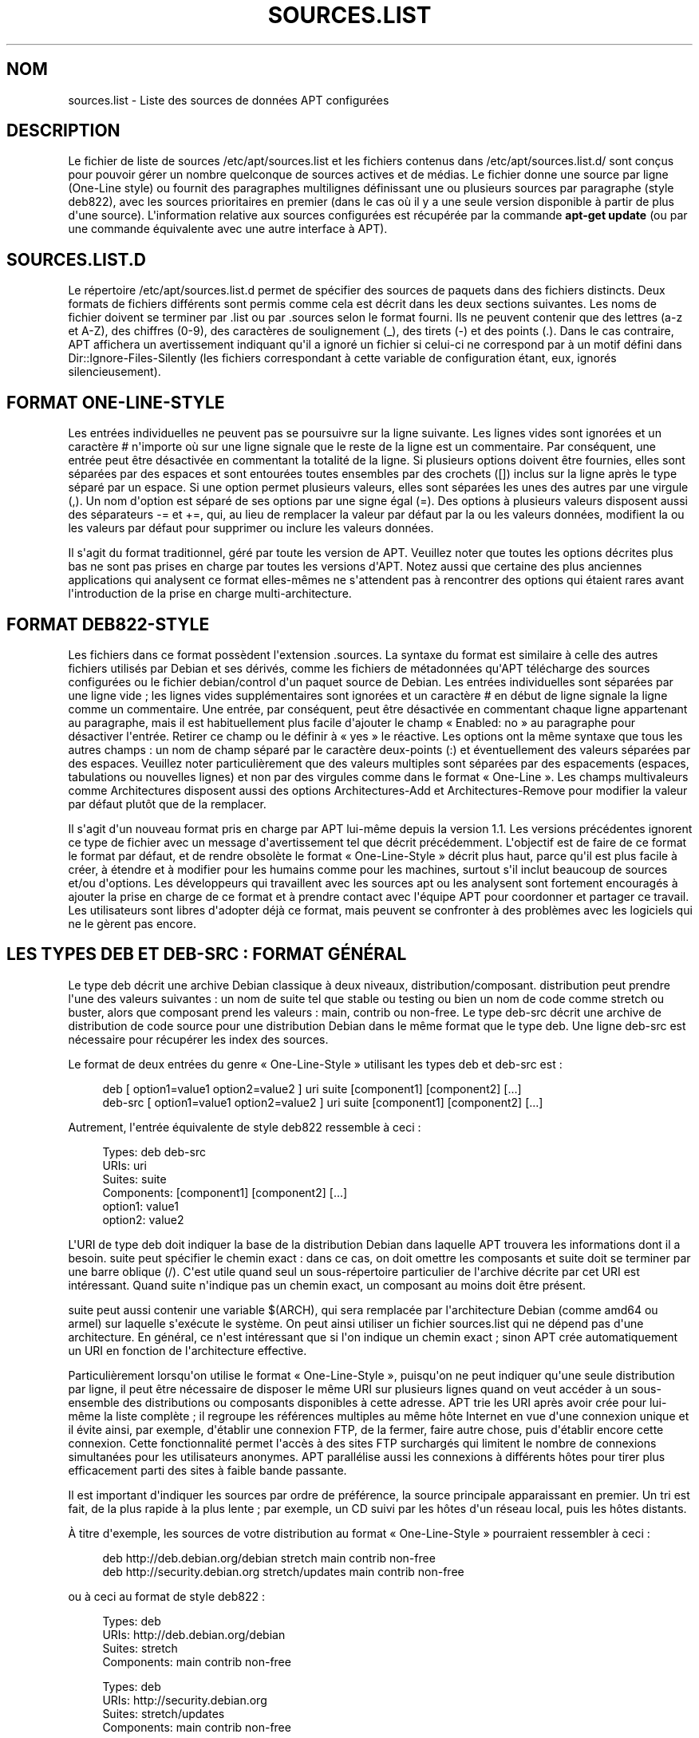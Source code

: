 '\" t
.\"     Title: sources.list
.\"    Author: Jason Gunthorpe
.\" Generator: DocBook XSL Stylesheets v1.79.1 <http://docbook.sf.net/>
.\"      Date: 17\ \&ao\(^ut\ \&2018
.\"    Manual: APT
.\"    Source: APT 1.8.0~alpha3
.\"  Language: French
.\"
.TH "SOURCES\&.LIST" "5" "17\ \&ao\(^ut\ \&2018" "APT 1.8.0~alpha3" "APT"
.\" -----------------------------------------------------------------
.\" * Define some portability stuff
.\" -----------------------------------------------------------------
.\" ~~~~~~~~~~~~~~~~~~~~~~~~~~~~~~~~~~~~~~~~~~~~~~~~~~~~~~~~~~~~~~~~~
.\" http://bugs.debian.org/507673
.\" http://lists.gnu.org/archive/html/groff/2009-02/msg00013.html
.\" ~~~~~~~~~~~~~~~~~~~~~~~~~~~~~~~~~~~~~~~~~~~~~~~~~~~~~~~~~~~~~~~~~
.ie \n(.g .ds Aq \(aq
.el       .ds Aq '
.\" -----------------------------------------------------------------
.\" * set default formatting
.\" -----------------------------------------------------------------
.\" disable hyphenation
.nh
.\" disable justification (adjust text to left margin only)
.ad l
.\" -----------------------------------------------------------------
.\" * MAIN CONTENT STARTS HERE *
.\" -----------------------------------------------------------------
.SH "NOM"
sources.list \- Liste des sources de donn\('ees APT configur\('ees
.SH "DESCRIPTION"
.PP
Le fichier de liste de sources
/etc/apt/sources\&.list
et les fichiers contenus dans
/etc/apt/sources\&.list\&.d/
sont con\(,cus pour pouvoir g\('erer un nombre quelconque de sources actives et de m\('edias\&. Le fichier donne une source par ligne (One\-Line style) ou fournit des paragraphes multilignes d\('efinissant une ou plusieurs sources par paragraphe (style deb822), avec les sources prioritaires en premier (dans le cas o\(`u il y a une seule version disponible \(`a partir de plus d\*(Aqune source)\&. L\*(Aqinformation relative aux sources configur\('ees est r\('ecup\('er\('ee par la commande
\fBapt\-get update\fR
(ou par une commande \('equivalente avec une autre interface \(`a APT)\&.
.SH "SOURCES\&.LIST\&.D"
.PP
Le r\('epertoire
/etc/apt/sources\&.list\&.d
permet de sp\('ecifier des sources de paquets dans des fichiers distincts\&. Deux formats de fichiers diff\('erents sont permis comme cela est d\('ecrit dans les deux sections suivantes\&. Les noms de fichier doivent se terminer par
\&.list
ou par
\&.sources
selon le format fourni\&. Ils ne peuvent contenir que des lettres (a\-z et A\-Z), des chiffres (0\-9), des caract\(`eres de soulignement (_), des tirets (\-) et des points (\&.)\&. Dans le cas contraire, APT affichera un avertissement indiquant qu\*(Aqil a ignor\('e un fichier si celui\-ci ne correspond par \(`a un motif d\('efini dans
Dir::Ignore\-Files\-Silently
(les fichiers correspondant \(`a cette variable de configuration \('etant, eux, ignor\('es silencieusement)\&.
.SH "FORMAT ONE\-LINE\-STYLE"
.PP
Les entr\('ees individuelles ne peuvent pas se poursuivre sur la ligne suivante\&. Les lignes vides sont ignor\('ees et un caract\(`ere
#
n\*(Aqimporte o\(`u sur une ligne signale que le reste de la ligne est un commentaire\&. Par cons\('equent, une entr\('ee peut \(^etre d\('esactiv\('ee en commentant la totalit\('e de la ligne\&. Si plusieurs options doivent \(^etre fournies, elles sont s\('epar\('ees par des espaces et sont entour\('ees toutes ensembles par des crochets ([]) inclus sur la ligne apr\(`es le type s\('epar\('e par un espace\&. Si une option permet plusieurs valeurs, elles sont s\('epar\('ees les unes des autres par une virgule (,)\&. Un nom d\*(Aqoption est s\('epar\('e de ses options par une signe \('egal (=)\&. Des options \(`a plusieurs valeurs disposent aussi des s\('eparateurs
\-=
et
+=, qui, au lieu de remplacer la valeur par d\('efaut par la ou les valeurs donn\('ees, modifient la ou les valeurs par d\('efaut pour supprimer ou inclure les valeurs donn\('ees\&.
.PP
Il s\*(Aqagit du format traditionnel, g\('er\('e par toute les version de APT\&. Veuillez noter que toutes les options d\('ecrites plus bas ne sont pas prises en charge par toutes les versions d\*(AqAPT\&. Notez aussi que certaine des plus anciennes applications qui analysent ce format elles\-m\(^emes ne s\*(Aqattendent pas \(`a rencontrer des options qui \('etaient rares avant l\*(Aqintroduction de la prise en charge multi\-architecture\&.
.SH "FORMAT DEB822\-STYLE"
.PP
Les fichiers dans ce format poss\(`edent l\*(Aqextension
\&.sources\&. La syntaxe du format est similaire \(`a celle des autres fichiers utilis\('es par Debian et ses d\('eriv\('es, comme les fichiers de m\('etadonn\('ees qu\*(AqAPT t\('el\('echarge des sources configur\('ees ou le fichier
debian/control
d\*(Aqun paquet source de Debian\&. Les entr\('ees individuelles sont s\('epar\('ees par une ligne vide\ \&; les lignes vides suppl\('ementaires sont ignor\('ees et un caract\(`ere
#
en d\('ebut de ligne signale la ligne comme un commentaire\&. Une entr\('ee, par cons\('equent, peut \(^etre d\('esactiv\('ee en commentant chaque ligne appartenant au paragraphe, mais il est habituellement plus facile d\*(Aqajouter le champ \(Fo\ \&Enabled: no\ \&\(Fc au paragraphe pour d\('esactiver l\*(Aqentr\('ee\&. Retirer ce champ ou le d\('efinir \(`a \(Fo\ \&yes\ \&\(Fc le r\('eactive\&. Les options ont la m\(^eme syntaxe que tous les autres champs\ \&: un nom de champ s\('epar\('e par le caract\(`ere deux\-points (:) et \('eventuellement des valeurs s\('epar\('ees par des espaces\&. Veuillez noter particuli\(`erement que des valeurs multiples sont s\('epar\('ees par des espacements (espaces, tabulations ou nouvelles lignes) et non par des virgules comme dans le format \(Fo\ \&One\-Line\ \&\(Fc\&. Les champs multivaleurs comme
Architectures
disposent aussi des options
Architectures\-Add
et
Architectures\-Remove
pour modifier la valeur par d\('efaut plut\(^ot que de la remplacer\&.
.PP
Il s\*(Aqagit d\*(Aqun nouveau format pris en charge par APT lui\-m\(^eme depuis la version\ \&1\&.1\&. Les versions pr\('ec\('edentes ignorent ce type de fichier avec un message d\*(Aqavertissement tel que d\('ecrit pr\('ec\('edemment\&. L\*(Aqobjectif est de faire de ce format le format par d\('efaut, et de rendre obsol\(`ete le format \(Fo\ \&One\-Line\-Style\ \&\(Fc d\('ecrit plus haut, parce qu\*(Aqil est plus facile \(`a cr\('eer, \(`a \('etendre et \(`a modifier pour les humains comme pour les machines, surtout s\*(Aqil inclut beaucoup de sources et/ou d\*(Aqoptions\&. Les d\('eveloppeurs qui travaillent avec les sources apt ou les analysent sont fortement encourag\('es \(`a ajouter la prise en charge de ce format et \(`a prendre contact avec l\*(Aq\('equipe APT pour coordonner et partager ce travail\&. Les utilisateurs sont libres d\*(Aqadopter d\('ej\(`a ce format, mais peuvent se confronter \(`a des probl\(`emes avec les logiciels qui ne le g\(`erent pas encore\&.
.SH "LES TYPES DEB ET DEB\-SRC\ \&: FORMAT G\('EN\('ERAL"
.PP
Le type
deb
d\('ecrit une archive Debian classique \(`a deux niveaux,
distribution/composant\&.
distribution
peut prendre l\*(Aqune des valeurs suivantes\ \&: un nom de suite tel que
stable
ou
testing
ou bien un nom de code comme
stretch
ou
buster, alors que composant prend les valeurs\ \&:
main,
contrib
ou
non\-free\&. Le type
deb\-src
d\('ecrit une archive de distribution de code source pour une distribution Debian dans le m\(^eme format que le type
deb\&. Une ligne
deb\-src
est n\('ecessaire pour r\('ecup\('erer les index des sources\&.
.PP
Le format de deux entr\('ees du genre \(Fo\ \&One\-Line\-Style\ \&\(Fc utilisant les types
deb
et
deb\-src
est\ \&:
.sp
.if n \{\
.RS 4
.\}
.nf
deb [ option1=value1 option2=value2 ] uri suite [component1] [component2] [\&.\&.\&.]
deb\-src [ option1=value1 option2=value2 ] uri suite [component1] [component2] [\&.\&.\&.]
.fi
.if n \{\
.RE
.\}
.PP
Autrement, l\*(Aqentr\('ee \('equivalente de style deb822 ressemble \(`a ceci\ \&:
.sp
.if n \{\
.RS 4
.\}
.nf
     Types: deb deb\-src
     URIs: uri
     Suites: suite
     Components: [component1] [component2] [\&.\&.\&.]
     option1: value1
     option2: value2
   
.fi
.if n \{\
.RE
.\}
.PP
L\*(AqURI de type
deb
doit indiquer la base de la distribution Debian dans laquelle APT trouvera les informations dont il a besoin\&.
suite
peut sp\('ecifier le chemin exact\ \&: dans ce cas, on doit omettre les composants et
suite
doit se terminer par une barre oblique (/)\&. C\*(Aqest utile quand seul un sous\-r\('epertoire particulier de l\*(Aqarchive d\('ecrite par cet URI est int\('eressant\&. Quand
suite
n\*(Aqindique pas un chemin exact, un
composant
au moins doit \(^etre pr\('esent\&.
.PP
suite
peut aussi contenir une variable
$(ARCH), qui sera remplac\('ee par l\*(Aqarchitecture Debian (comme
amd64
ou
armel) sur laquelle s\*(Aqex\('ecute le syst\(`eme\&. On peut ainsi utiliser un fichier
sources\&.list
qui ne d\('epend pas d\*(Aqune architecture\&. En g\('en\('eral, ce n\*(Aqest int\('eressant que si l\*(Aqon indique un chemin exact\ \&; sinon
APT
cr\('ee automatiquement un URI en fonction de l\*(Aqarchitecture effective\&.
.PP
Particuli\(`erement lorsqu\*(Aqon utilise le format \(Fo\ \&One\-Line\-Style\ \&\(Fc, puisqu\*(Aqon ne peut indiquer qu\*(Aqune seule distribution par ligne, il peut \(^etre n\('ecessaire de disposer le m\(^eme URI sur plusieurs lignes quand on veut acc\('eder \(`a un sous\-ensemble des distributions ou composants disponibles \(`a cette adresse\&. APT trie les URI apr\(`es avoir cr\('ee pour lui\-m\(^eme la liste compl\(`ete\ \&; il regroupe les r\('ef\('erences multiples au m\(^eme h\(^ote Internet en vue d\*(Aqune connexion unique et il \('evite ainsi, par exemple, d\*(Aq\('etablir une connexion FTP, de la fermer, faire autre chose, puis d\*(Aq\('etablir encore cette connexion\&. Cette fonctionnalit\('e permet l\*(Aqacc\(`es \(`a des sites FTP surcharg\('es qui limitent le nombre de connexions simultan\('ees pour les utilisateurs anonymes\&. APT parall\('elise aussi les connexions \(`a diff\('erents h\(^otes pour tirer plus efficacement parti des sites \(`a faible bande passante\&.
.PP
Il est important d\*(Aqindiquer les sources par ordre de pr\('ef\('erence, la source principale apparaissant en premier\&. Un tri est fait, de la plus rapide \(`a la plus lente\ \&; par exemple, un CD suivi par les h\(^otes d\*(Aqun r\('eseau local, puis les h\(^otes distants\&.
.PP
\(`A titre d\*(Aqexemple, les sources de votre distribution au format \(Fo\ \&One\-Line\-Style\ \&\(Fc pourraient ressembler \(`a ceci\ \&:
.sp
.if n \{\
.RS 4
.\}
.nf
deb http://deb\&.debian\&.org/debian stretch main contrib non\-free
deb http://security\&.debian\&.org stretch/updates main contrib non\-free
.fi
.if n \{\
.RE
.\}
.sp
ou \(`a ceci au format de style deb822\ \&:
.sp
.if n \{\
.RS 4
.\}
.nf
Types: deb
URIs: http://deb\&.debian\&.org/debian
Suites: stretch
Components: main contrib non\-free

Types: deb
URIs: http://security\&.debian\&.org
Suites: stretch/updates
Components: main contrib non\-free
.fi
.if n \{\
.RE
.\}
.SH "LES TYPES DEB ET DEB\-SRC\ \&: OPTIONS"
.PP
Chaque entr\('ee de source peut avoir des options sp\('ecifi\('ees pour modifier la source \(`a laquelle acc\('eder et comment les donn\('ees y sont r\('ecup\('er\('ees\&. Le format, la syntaxe et les noms des options peuvent \(^etre diff\('erents entre le format \(Fo\ \&One\-Line\-Style\ \&\(Fc et le format de style deb822, mais les m\(^emes options sont disponibles dans les deux formats\&. Pour simplifier, nous listons les noms de champ avec deb822 et fournissons le nom \(Fo\ \&One\-Line\ \&\(Fc entre parenth\(`eses\&. Il faut se souvenir que en plus du r\('eglage explicite des options multi\-valeurs, il y a aussi l\*(Aqoption de les modifier en se basant sur les valeurs par d\('efaut, mais nous ne listons pas ces noms explicitement ici\&. Les options non prises en charge sont ignor\('ees par toutes les version d\*(AqAPT\&.
.sp
.RS 4
.ie n \{\
\h'-04'\(bu\h'+03'\c
.\}
.el \{\
.sp -1
.IP \(bu 2.3
.\}
\fBArchitectures\fR
(\fBarch\fR) est une option multivaleur pour d\('efinir les architectures pour lesquelles l\*(Aqinformation doit \(^etre t\('el\('echarg\('ee\&. Si cette option n\*(Aqest pas utilis\('ee, l\*(Aqoption par d\('efaut est toutes les architectures d\('efinies par l\*(Aqoption de configuration
APT::Architectures\&.
.RE
.sp
.RS 4
.ie n \{\
\h'-04'\(bu\h'+03'\c
.\}
.el \{\
.sp -1
.IP \(bu 2.3
.\}
\fBLanguages\fR
(\fBlang\fR) est une option multivaleur pour d\('efinir les langues pour lesquelles les informations, telles que les descriptions de paquet traduites, doivent \(^etre t\('el\('echarg\('ees\&. Si cette option n\*(Aqest pas utilis\('ee, l\*(Aqoption par d\('efaut est toutes les langues d\('efinies par l\*(Aqoption de configuration
\fBAcquire::Languages\fR\&.
.RE
.sp
.RS 4
.ie n \{\
\h'-04'\(bu\h'+03'\c
.\}
.el \{\
.sp -1
.IP \(bu 2.3
.\}
\fBTargets\fR
(\fBtarget\fR) est une option multivaleur pour d\('efinir les cibles qu\*(Aqapt essaiera d\(cqacqu\('erir \(`a partir de cette source\&. Si cette option n\*(Aqest pas sp\('ecifi\('ee, la configuration par d\('efaut est d\('efinie par le champ d\*(Aqaction de configuration
\fBAcquire::IndexTargets\fR
(les cibles sont d\('efinies par leur nom dans le champ
Created\-By)\&. De plus, les cibles peuvent \(^etre activ\('ees ou d\('esactiv\('ees en utilisant le champ
Identifier
comme option avec une valeur bool\('eenne plut\(^ot que d\*(Aqutiliser cette option multivaleur\&.
.RE
.sp
.RS 4
.ie n \{\
\h'-04'\(bu\h'+03'\c
.\}
.el \{\
.sp -1
.IP \(bu 2.3
.\}
\fBPDiffs\fR
(\fBpdiffs\fR) est une valeur yes/no qui contr\(^ole si APT doit essayer d\*(Aqutiliser PDiffs pour mettre \(`a jour des index anciens plut\(^ot que de t\('el\('echarger les nouveaux index en totalit\('e\&. La valeur de cette option est ignor\('ee si le d\('ep\(^ot n\*(Aqannonce pas la disponibilit\('e de PDiffs\&. Elle a, par d\('efaut, la valeur de l\*(Aqoption du m\(^eme nom pour un fichier particulier d\('efini dans le champ d\*(Aqaction
\fBAcquire::IndexTargets\fR, qui prend lui\-m\(^eme par d\('efaut la valeur de l\*(Aqoption de configuration
\fBAcquire::PDiffs\fR, dont la valeur par d\('efaut est
yes\&.
.RE
.sp
.RS 4
.ie n \{\
\h'-04'\(bu\h'+03'\c
.\}
.el \{\
.sp -1
.IP \(bu 2.3
.\}
\fBBy\-Hash\fR
(\fBby\-hash\fR)peut avoir la valeur
yes,
no
ou
force
et contr\(^ole si APT doit essayer d\(cqacqu\('erir des index gr\(^ace \(`a un URI construit \(`a partir de la somme de hachage du fichier attendu plut\(^ot que d\*(Aqutiliser le nom de fichier de stable bien connu de l\*(Aqindex\&. Son utilisation peut \('eviter des d\('ecalages de somme de hachage, mais n\('ecessite un miroir de prise en charge\&. Une valeur
yes
ou
no
active ou d\('esactive l\*(Aqutilisation de cette fonctionnalit\('e si cette source indique sa prise en charge, tandis que
force
activera la fonctionnalit\('e quel que soit ce que la source indique\&. Elle a, par d\('efaut, la valeur de l\*(Aqoption du m\(^eme nom pour un fichier particulier d\('efini dans le champ d\*(Aqaction
\fBAcquire::IndexTargets\fR, qui prend lui\-m\(^eme par d\('efaut la valeur de l\*(Aqoption de configuration
\fBAcquire::By\-Hash\fR, dont la valeur par d\('efaut est
yes\&.
.RE
.sp
Par ailleurs, si certaines options sont d\('efinies, elles affectent
\fItoutes\fR
les sources avec les m\(^emes URI et Suite, et donc doivent \(^etre d\('efinies sur toutes ces entr\('ees et ne peuvent \(^etre modifi\('ees entre les diff\('erents composants\&. APT essaiera de d\('etecter et provoquera une erreur avec de telles anomalies\&.
.sp
.RS 4
.ie n \{\
\h'-04'\(bu\h'+03'\c
.\}
.el \{\
.sp -1
.IP \(bu 2.3
.\}
\fBAllow\-Insecure\fR
(\fBallow\-insecure\fR),
\fBAllow\-Weak\fR
(\fBallow\-weak\fR) et
\fBAllow\-Downgrade\-To\-Insecure\fR
(\fBallow\-downgrade\-to\-insecure\fR) sont des valeurs bool\('eennes dont la valeur par d\('efaut est
no\&. Si elles sont d\('efinies \(`a
yes, elles contournent certains \('el\('ements d\*(Aq\fBapt-secure\fR(8)
et par cons\('equent ne devraient pas utilis\('ees \(`a la l\('eg\(`ere\&.
.RE
.sp
.RS 4
.ie n \{\
\h'-04'\(bu\h'+03'\c
.\}
.el \{\
.sp -1
.IP \(bu 2.3
.\}
\fBTrusted\fR
(\fBtrusted\fR) comporte trois valeurs d\*(Aq\('etat qui d\('efinissent par d\('efaut si APT d\('ecide de consid\('erer une source comme s\(^ure ou doit lancer un avertissement avant qu\*(Aqun paquet soit, par exemple, install\('e \(`a partir de cette source\&. Cette option peut \(^etre utilis\('ee pour outrepasser cette d\('ecision\&. La valeur
yes
dit \(`a APT de consid\('erer cette source comme s\(^ure, m\(^eme si elle \('echoue au test d\*(Aqauthentification\&. Elle d\('esactive des \('el\('ements d\*(Aq\fBapt-secure\fR(8)
et elle ne devrait \(^etre utilis\('ee que dans un contexte local et s\('ecuris\('e si possible, parce qu\*(Aqautrement elle ouvre une br\(`eche dans la s\('ecurit\('e\&. La valeur
no
fait le contraire et fait que la source est trait\('ee comme non s\(^ure, m\(^eme si les tests d\*(Aqauthentification sont r\('eussis\&. La valeur par d\('efaut ne peut pas \(^etre d\('efinie explicitement\&.
.RE
.sp
.RS 4
.ie n \{\
\h'-04'\(bu\h'+03'\c
.\}
.el \{\
.sp -1
.IP \(bu 2.3
.\}
\fBSigned\-By\fR
(\fBsigned\-by\fR) is an option to require a repository to pass
\fBapt-secure\fR(8)
verification with a certain set of keys rather than all trusted keys apt has configured\&. It is specified as a list of absolute paths to keyring files (have to be accessible and readable for the
_apt
system user, so ensure everyone has read\-permissions on the file) and fingerprints of keys to select from these keyrings\&. If no keyring files are specified the default is the
trusted\&.gpg
keyring and all keyrings in the
trusted\&.gpg\&.d/
directory (see
\fBapt\-key fingerprint\fR)\&. If no fingerprint is specified all keys in the keyrings are selected\&. A fingerprint will accept also all signatures by a subkey of this key, if this isn\*(Aqt desired an exclamation mark (!) can be appended to the fingerprint to disable this behaviour\&. The option defaults to the value of the option with the same name if set in the previously acquired
Release
file of this repository (only fingerprints can be specified there through)\&. Otherwise all keys in the trusted keyrings are considered valid signers for this repository\&.
.RE
.sp
.RS 4
.ie n \{\
\h'-04'\(bu\h'+03'\c
.\}
.el \{\
.sp -1
.IP \(bu 2.3
.\}
\fBCheck\-Valid\-Until\fR
(\fBcheck\-valid\-until\fR) est une valeur yes/no qui d\('etermine si APT doit tenter de d\('etecter les attaques par replay\&. Un cr\('eateur de d\('ep\(^ot peut d\('eclarer une p\('eriode pendant laquelle les donn\('ees fournies par le d\('ep\(^ot peuvent \(^etre consid\('er\('ees comme valables, une fois ce d\('elai \('echu, et si les donn\('ees n\*(Aqont pas \('et\('e fournies, elles sont consid\('er\('ees comme expir\('ees, et un message d\*(Aqerreur est envoy\('e\&. En plus d\*(Aqaccro\(^itre la s\('ecurit\('e, puisqu\*(Aqun attaquant malveillant ne peut plus envoyer des donn\('ees anciennes pour emp\(^echer un utilisateur de mettre \(`a niveau vers une nouvelle version, elle facilite l\*(Aqidentification de miroirs qui ne sont plus mis \(`a jour\&. N\('eanmoins, certains d\('ep\(^ots, comme les archives historiques ne sont plus mis \(`a jour \(`a dessein, aussi cette v\('erification peut \(^etre d\('esactiv\('ee en r\('eglant cette option \(`a
no\&. Elle poss\(`ede la valeur par d\('efaut de l\*(Aqoption
\fBAcquire::Check\-Valid\-Until\fR
qui elle\-m\(^eme poss\(`ede la valeur
yes
par d\('efaut\&.
.RE
.sp
.RS 4
.ie n \{\
\h'-04'\(bu\h'+03'\c
.\}
.el \{\
.sp -1
.IP \(bu 2.3
.\}
\fBValid\-Until\-Min\fR
(\fBvalid\-until\-min\fR) et
\fBValid\-Until\-Max\fR
(\fBvalid\-until\-max\fR) peuvent \(^etre utilis\('ees pour augmenter ou diminuer la dur\('ee, en secondes pendant laquelle les donn\('ees de ce d\('ep\(^ot sont consid\('er\('ees comme valables\&. \-Max peut \(^etre particuli\(`erement utile pour d\('efinir une valeur propre si le d\('ep\(^ot ne fournit pas de champ Valid\-Until dans son fichier Release, tandis que \-Min peut \(^etre utilis\('e pour augmenter la dur\('ee de validit\('e sur des miroirs (locaux), rarement mis \(`a jour, d\*(Aqune archive plus fr\('equemment mise \(`a jour mais moins accessible (qui est aussi dans le sources\&.list), plut\(^ot que de d\('esactiver totalement la v\('erification\&. Elle poss\(`ede la valeur par d\('efaut des options de configuration
\fBAcquire::Min\-ValidTime\fR
et
\fBAcquire::Max\-ValidTime\fR
qui toutes les deux ne sont pas d\('efinies par d\('efaut\&.
.RE
.sp
.RS 4
.ie n \{\
\h'-04'\(bu\h'+03'\c
.\}
.el \{\
.sp -1
.IP \(bu 2.3
.\}
\fBCheck\-Date\fR
(\fBcheck\-date\fR) est une valeur yes/no qui contr\(^ole si APT doit consid\('erer que la date de la machine est correcte et donc effectuer les v\('erifications li\('ees au temps, comme v\('erifier si le fichier Release n\*(Aqest pas dans le futur\&. Sa d\('esactivation d\('esactive l\*(Aqoption
\fBCheck\-Valid\-Until\fR
mentionn\('ee ci\-dessus\&.
.RE
.sp
.RS 4
.ie n \{\
\h'-04'\(bu\h'+03'\c
.\}
.el \{\
.sp -1
.IP \(bu 2.3
.\}
\fBDate\-Max\-Future\fR
(\fBdate\-max\-future\fR) contr\(^ole jusqu\*(Aqo\(`u un d\('ep\(^ot peut \(^etre dans le futur\&. Elle poss\(`ede la valeur del\*(Aqoption de configuration
\fBAcquire::Max\-FutureTime\fR
qui est par d\('efaut de 10\ \&secondes\&.
.RE
.sp
.RS 4
.ie n \{\
\h'-04'\(bu\h'+03'\c
.\}
.el \{\
.sp -1
.IP \(bu 2.3
.\}
\fBInRelease\-Path\fR
(\fBinrelease\-path\fR) d\('etermine le chemin du fichier InRelease, relativement \(`a la position normale d\*(Aqun fichier
InRelease\&. Par d\('efaut, cette option n\*(Aqest pas d\('efinie et APT cherchera \(`a r\('ecup\('erer un fichier
InRelease
ou, s\*(Aqil \('echoue, un fichier
Release
et le fichier
Release\&.gpg
associ\('e\&. Si cette option est d\('efinie, le chemin sp\('ecifi\('e sera essay\('e \(`a la place du fichier InRelease, et le repli vers les fichiers
Release
sera d\('esactiv\('e\&.
.RE
.sp
.SH "SP\('ECIFICATION DES URI"
.PP
Les types d\*(AqURI actuellement reconnus sont\ \&:
.PP
\fBhttp\fR (\fBapt-transport-http\fR(1))
.RS 4
Le proc\('ed\('e http pr\('ecise un serveur HTTP pour une archive et c\*(Aqest la m\('ethode la plus couramment utilis\('ee\&. L\*(AqURI peut inclure directement les information de connexion si l\*(Aqarchive le requiert, mais l\*(Aqutilisation de
\fBapt_auth.conf\fR(5)
devrait \(^etre pr\('ef\('er\('ee\&. La m\('ethode prend \('egalement en charge SOCKS5 et les mandataires HTTP(S) configur\('es soit au moyen d\*(Aqune configuration sp\('ecifique \(`a apt ou sp\('ecifi\('es par la variable d\*(Aqenvironnement
\fBhttp_proxy\fR
au format
\fIhttp://user:pass@server:port/\fR
(en supposant un mandataire HTTP n\('ecessitant une authentification)\&. Les d\('etails de l\*(Aqauthentification pour les mandataires peuvent aussi \(^etre fournis avec
\fBapt_auth.conf\fR(5)\&.
.sp
Veuillez noter que ces formes d\*(Aqauthentification ne sont pas s\(^ures puisque toutes les communications avec le serveur distant (ou le mandataire) ne sont pas chiffr\('ees, donc un attaquant suffisamment comp\('etent peut observer et enregistrer la connexion ainsi que les autres interactions\&. L\*(Aqattaquant ne peut
\fIpas\fR
modifier la communication dans la mesure o\(`u le mod\(`ele de s\('ecurit\('e des donn\('ees d\*(AqApt est ind\('ependant de la m\('ethode de transport choisie\&. Voir
\fBapt-secure\fR(8)
pour plus de d\('etails\&.
.RE
.PP
\fBhttps\fR (\fBapt-transport-https\fR(1))
.RS 4
Le proc\('ed\('e https pr\('ecise un serveur HTTPS pour une archive et il est tr\(`es semblable au proc\('ed\('e http en termes d\*(Aqutilisation et d\*(Aqoptions disponibles\&. La principale diff\('erence est que les communications entre apt et le serveur (ou le mandataire) sont chiffr\('ees\&. Veuillez noter que le chiffrage n\*(Aqemp\(^eche pas un attaquant de savoir avec quel serveur (ou mandataire) apt est en communication et que des analyses approfondies peuvent encore potentiellement r\('ev\('eler quelles donn\('ees sont t\('el\('echarg\('ees\&. Si cela est une pr\('eoccupation, des proc\('ed\('es bas\('es sur Tor, mentionn\('es plus bas, pourraient \(^etre une alternative appropri\('ee\&.
.RE
.PP
\fBmirror\fR, \fBmirror+\fR\fB\fIscheme\fR\fR (\fBapt-transport-mirror\fR(1))
.RS 4
The mirror scheme specifies the location of a mirrorlist\&. By default the scheme used for the location is
http, but any other scheme can be used via
\fBmirror+\fR\fB\fIscheme\fR\fR\&. The mirrorlist itself can contain many different URIs for mirrors the APT client can transparently pick, choose and fallback between intended to help both with distributing the load over the available mirrors and ensuring that clients can acquire data even if some configured mirrors are not available\&.
.RE
.PP
\fBfile\fR
.RS 4
Le proc\('ed\('e
file
permet qu\*(Aqun r\('epertoire arbitraire au sein du syst\(`eme de fichiers soit consid\('er\('e comme une archive\&. Cela est utilis\('e avec les montages NFS, les miroirs et les archives locaux\&.
.RE
.PP
\fBcdrom\fR
.RS 4
Le proc\('ed\('e
cdrom
permet l\*(Aqutilisation d\*(Aqun lecteur de CD, de DVD ou USB, avec la possibilit\('e de changer de m\('edia\&. Utilisez le programme
\fBapt-cdrom\fR(8)
pour cr\('eer des entr\('ees
cdrom
dans la liste des sources\&.
.RE
.PP
\fBftp\fR
.RS 4
Le proc\('ed\('e
ftp
indique un serveur FTP comme archive\&. L\*(Aqutilisation de FTP d\('ecline en faveur de
http
et
https
et plusieurs archives soit n\*(Aqont jamais offert d\*(Aqacc\(`es FTP, soit le retirent\&. Si vous avez encore besoin de cette m\('ethode, plusieurs options de configuration sont disponibles dans le champ d\*(Aqaction
Acquire::ftp
et d\('etaill\('ees dans
\fBapt.conf\fR(5)\&.
.sp
Veuillez noter qu\*(Aqon peut sp\('ecifier un mandataire FTP en utilisant la variable d\*(Aqenvironnement
\fBftp_proxy\fR\&. On peut aussi sp\('ecifier un mandataire HTTP (les serveurs mandataires HTTP comprennent souvent les URL FTP) en utilisant cette m\('ethode et
\fIseulement\fR
cette m\('ethode\&. Les mandataires qui utilisent HTTP et qui sont sp\('ecifi\('es dans le fichier de configuration seront ignor\('es\&.
.RE
.PP
\fBcopy\fR
.RS 4
Le proc\('ed\('e
copy
est identique au proc\('ed\('e
file
except\('e que les paquets sont copi\('es dans le cache du r\('epertoire au lieu d\*(Aq\(^etre utilis\('es directement depuis leur emplacement\&. Ce r\('eglage peut servir aux utilisateurs qui se servent d\*(Aqun support amovible pour recopier des fichiers avec APT\&.
.RE
.PP
\fBrsh\fR, \fBssh\fR
.RS 4
Le proc\('ed\('e rsh/ssh utilise rsh/ssh pour se connecter \(`a une machine distante et pour acc\('eder aux fichiers en tant qu\*(Aqun certain utilisateur\&. Il est recommand\('e de r\('egler pr\('ealablement les h\(^otes distants (rhosts) ou les cl\('es RSA\&. Les commandes standard
\fBfind\fR
et
\fBdd\fR
sont utilis\('ees pour l\*(Aqacc\(`es aux fichiers de la machine distante\&.
.RE
.PP
ajout de types d\*(AqURI suppl\('ementaires reconnus
.RS 4
APT peut \(^etre compl\('et\('e avec des m\('ethodes suppl\('ementaires fournies par des paquets optionnels dont le sch\('ema de nommage est
apt\-transport\-\fIm\('ethode\fR\&. Ainsi, l\*(Aq\('equipe de maintenance d\*(AqAPT g\(`ere un paquet
apt\-transport\-tor
qui g\(`ere les m\('ethodes d\*(Aqacc\(`es par URI de type HTTP et HTTPS rout\('ees \(`a travers le r\('eseau Tor\&.
.RE
.SH "EXEMPLES"
.PP
Utiliser l\*(Aqarchive stock\('ee localement (ou mont\('ee via NFS) dans /home/apt/debian pour stable/main, stable/contrib et stable/non\-free\&.
.sp
.if n \{\
.RS 4
.\}
.nf
deb file:/home/apt/debian stable main contrib non\-free
.fi
.if n \{\
.RE
.\}
.sp
.if n \{\
.RS 4
.\}
.nf
Types: deb
URIs: file:/home/apt/debian
Suites: stable
Components: main contrib non\-free
.fi
.if n \{\
.RE
.\}
.PP
Comme ci\-dessus, except\('e que cette ligne utilise la distribution \(Fo\ \&unstable\ \&\(Fc (d\('eveloppement)\&.
.sp
.if n \{\
.RS 4
.\}
.nf
deb file:/home/apt/debian unstable main contrib non\-free
.fi
.if n \{\
.RE
.\}
.sp
.if n \{\
.RS 4
.\}
.nf
Types: deb
URIs: file:/home/apt/debian
Suites: unstable
Components: main contrib non\-free
.fi
.if n \{\
.RE
.\}
.PP
Indication des sources pour les lignes pr\('ec\('edentes\&.
.sp
.if n \{\
.RS 4
.\}
.nf
deb\-src file:/home/apt/debian unstable main contrib non\-free
.fi
.if n \{\
.RE
.\}
.sp
.if n \{\
.RS 4
.\}
.nf
Types: deb\-src
URIs: file:/home/apt/debian
Suites: unstable
Components: main contrib non\-free
.fi
.if n \{\
.RE
.\}
.PP
La premi\(`ere ligne r\('ecup\(`ere l\*(Aqinformation des paquets pour les architectures de
APT::Architectures
alors que la deuxi\(`eme r\('ecup\(`ere
amd64
et
armel\&.
.sp
.if n \{\
.RS 4
.\}
.nf
deb http://deb\&.debian\&.org/debian stretch main
deb [ arch=amd64,armel ] http://deb\&.debian\&.org/debian stretch main
.fi
.if n \{\
.RE
.\}
.sp
.if n \{\
.RS 4
.\}
.nf
Types: deb
URIs: http://deb\&.debian\&.org/debian
Suites: stretch
Components: main

Types: deb
URIs: http://deb\&.debian\&.org/debian
Suites: stretch
Components: main
Architectures: amd64 armel
.fi
.if n \{\
.RE
.\}
.PP
Utiliser HTTP pour acc\('eder \(`a l\*(Aqarchive situ\('ee \(`a archive\&.debian\&.org, et n\*(Aqutiliser que la section hamm/main\&.
.sp
.if n \{\
.RS 4
.\}
.nf
deb http://archive\&.debian\&.org/debian\-archive hamm main
.fi
.if n \{\
.RE
.\}
.sp
.if n \{\
.RS 4
.\}
.nf
Types: deb
URIs: http://archive\&.debian\&.org/debian\-archive
Suites: hamm
Components: main
.fi
.if n \{\
.RE
.\}
.PP
Utiliser FTP pour acc\('eder \(`a l\*(Aqarchive situ\('ee \(`a ftp\&.debian\&.org, dans le r\('epertoire debian, et n\*(Aqutiliser que la section stretch/contrib\&.
.sp
.if n \{\
.RS 4
.\}
.nf
deb ftp://ftp\&.debian\&.org/debian stretch contrib
.fi
.if n \{\
.RE
.\}
.sp
.if n \{\
.RS 4
.\}
.nf
Types: deb
URIs: ftp://ftp\&.debian\&.org/debian
Suites: stretch
Components: contrib
.fi
.if n \{\
.RE
.\}
.PP
Utiliser FTP pour acc\('eder \(`a l\*(Aqarchive situ\('ee \(`a ftp\&.debian\&.org, dans le r\('epertoire debian, et n\*(Aqutiliser que la section unstable/contrib\&. Si cette ligne et celle de l\*(Aqexemple pr\('ec\('edent dans
sources\&.list
apparaissent, une seule session FTP sera utilis\('ee pour les deux lignes\&.
.sp
.if n \{\
.RS 4
.\}
.nf
deb ftp://ftp\&.debian\&.org/debian unstable contrib
.fi
.if n \{\
.RE
.\}
.sp
.if n \{\
.RS 4
.\}
.nf
Types: deb
URIs: ftp://ftp\&.debian\&.org/debian
Suites: unstable
Components: contrib
.fi
.if n \{\
.RE
.\}
.PP
Utiliser HTTP pour acc\('eder \(`a l\*(Aqarchive situ\('ee \(`a ftp\&.tlh\&.debian\&.org, dans le r\('epertoire universe, et n\*(Aqutiliser que les fichiers trouv\('es dans
unstable/binary\-i386
pour les machines i386, dans
unstable/binary\-amd64
pour les machines amd64 et ainsi de suite pour les autres architectures reconnues\&. [Notez que cet exemple montre seulement la mani\(`ere d\*(Aqutiliser la variable \(`a substituer, les archives Debian officielles n\*(Aq\('etant pas structur\('ees de cette mani\(`ere\&.]
.sp
.if n \{\
.RS 4
.\}
.nf
deb http://ftp\&.tlh\&.debian\&.org/universe unstable/binary\-$(ARCH)/
.fi
.if n \{\
.RE
.\}
.sp

.sp
.if n \{\
.RS 4
.\}
.nf
Types: deb
URIs: http://ftp\&.tlh\&.debian\&.org/universe
Suites: unstable/binary\-$(ARCH)/
.fi
.if n \{\
.RE
.\}
.PP
Utiliser HTTP pour pouvoir obtenir les paquets binaires ainsi que les sources des suites stable, testing et unstable et des composants main et contrib\&.
.sp
.if n \{\
.RS 4
.\}
.nf
deb http://deb\&.debian\&.org/debian stable main contrib
deb\-src http://deb\&.debian\&.org/debian stable main contrib
deb http://deb\&.debian\&.org/debian testing main contrib
deb\-src http://deb\&.debian\&.org/debian testing main contrib
deb http://deb\&.debian\&.org/debian unstable main contrib
deb\-src http://deb\&.debian\&.org/debian unstable main contrib
.fi
.if n \{\
.RE
.\}
.sp
.if n \{\
.RS 4
.\}
.nf
Types: deb deb\-src
URIs: http://deb\&.debian\&.org/debian
Suites: stable testing unstable
Components: main contrib
.fi
.if n \{\
.RE
.\}
.SH "VOIR AUSSI"
.PP
\fBapt-get\fR(8),
\fBapt.conf\fR(5),
/usr/share/doc/apt\-doc/acquire\-additional\-files\&.md\&.gz
.SH "BOGUES"
.PP
\m[blue]\fBPage des bogues d\*(AqAPT\fR\m[]\&\s-2\u[1]\d\s+2\&. Si vous souhaitez signaler un bogue \(`a propos d\*(AqAPT, veuillez lire
/usr/share/doc/debian/bug\-reporting\&.txt
ou utiliser la commande
\fBreportbug\fR(1)\&.
.SH "TRADUCTEURS"
.PP
J\('er\(^ome Marant, Philippe Batailler, Christian Perrier
<bubulle@debian\&.org>
(2000, 2005, 2009, 2010), \('Equipe de traduction francophone de Debian
<debian\-l10n\-french@lists\&.debian\&.org>
.PP
Veuillez noter que cette traduction peut contenir des parties non traduites\&. Cela est volontaire, pour \('eviter de perdre du contenu quand la traduction est l\('eg\(`erement en retard sur le contenu d\*(Aqorigine\&.
.SH "AUTEURS"
.PP
\fBJason Gunthorpe\fR
.RS 4
.RE
.PP
\fB\('Equipe de d\('eveloppement d\*(AqAPT\fR
.RS 4
.RE
.SH "NOTES"
.IP " 1." 4
Page des bogues d'APT
.RS 4
\%http://bugs.debian.org/src:apt
.RE
